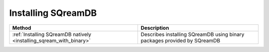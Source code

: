 .. _installing_sqream:

*******************
Installing SQreamDB
*******************

.. list-table::
   :widths: auto
   :header-rows: 1
   
   * - Method
     - Description
   * - :ref:`Installing SQreamDB natively <installing_sqream_with_binary>`
     - Describes installing SQreamDB using binary packages provided by SQreamDB
